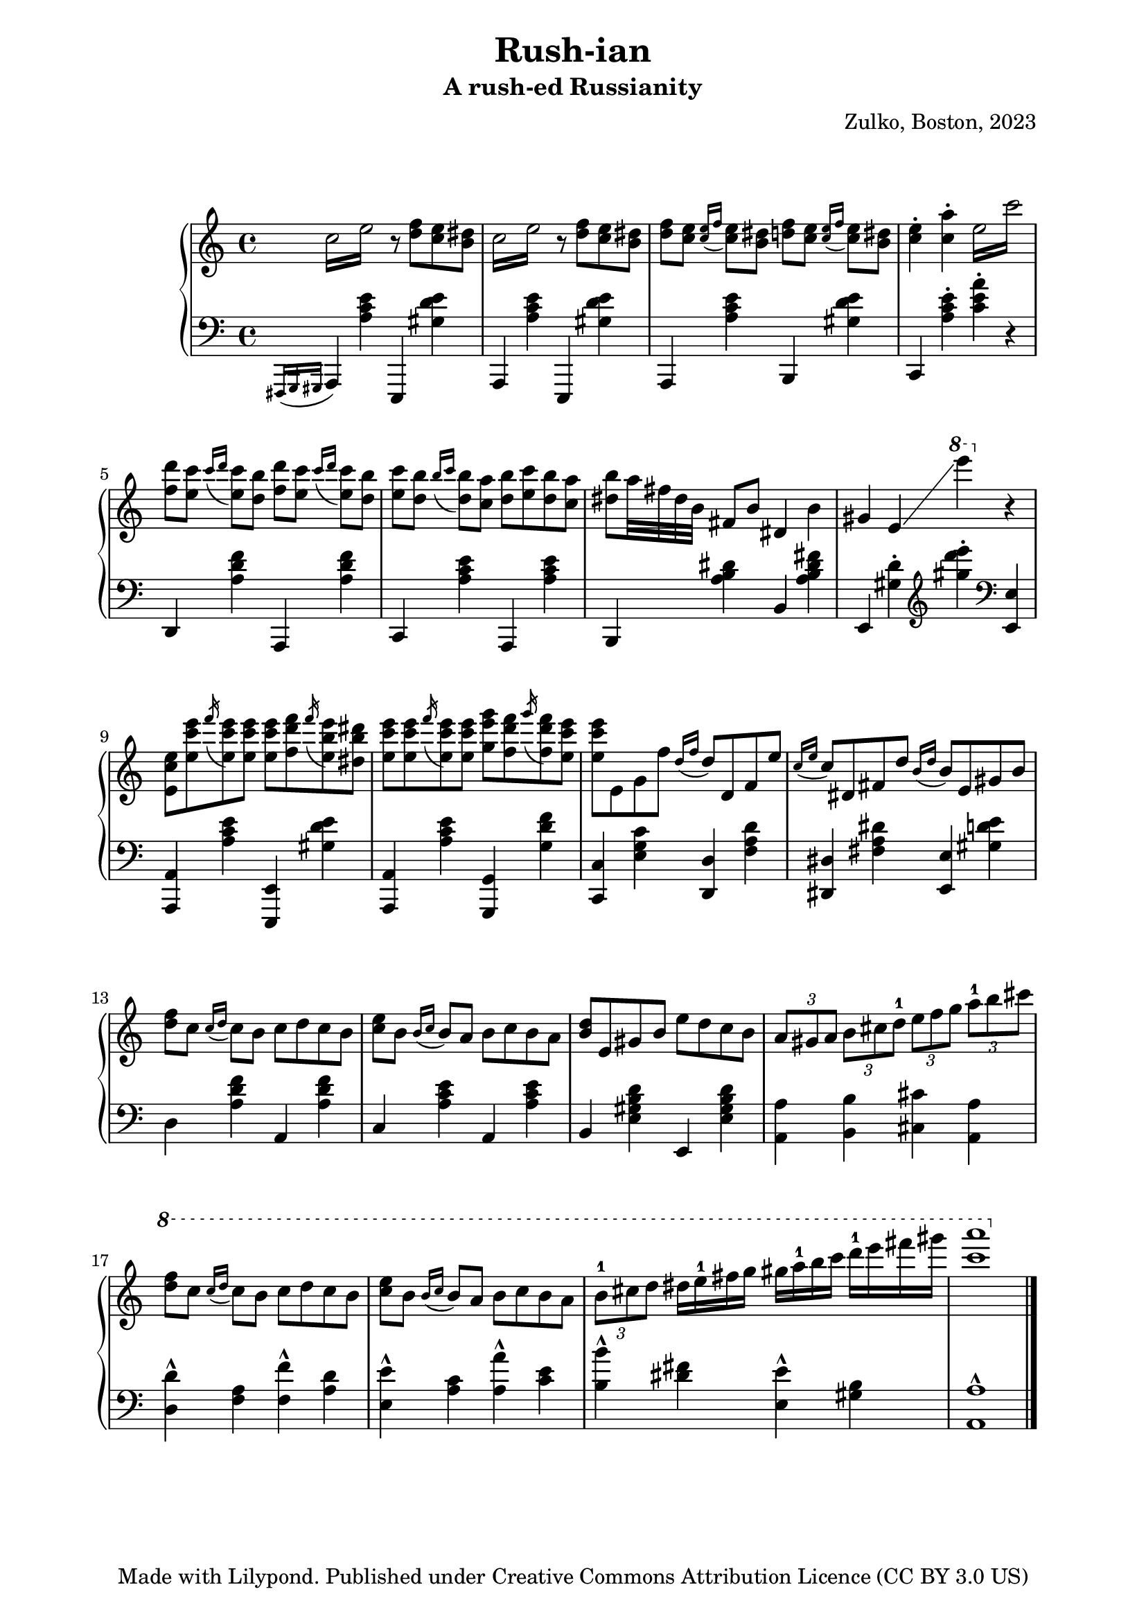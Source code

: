 % OPEN WITH LILYPOND

\version "2.12.3"

%{
*
* BACH ARIA
* Original author unknown (attributed to Fernando Sor, 1778-1839)
* This arrangement for piano by A. de la Marmotte is licensed under a
* Creative Commons Attribution 3.0 Unported License.
*
*
* The full text of the licence can be found here:
* http://creativecommons.org/licenses/by/3.0/
*
* In a nutshell, YOU ARE FREE to share (copy, distribute, transmit),
* to remix or adapt the work, and to make commercial use of the work.
*
* BUT I ask you to cite "A. de la Marmotte" as the original author
* if you do any of the things above, just so that I can see what this
* little piece is becoming.
*
* Ideas for improvements are most welcome !
*
%}

% Version 0 - 05/04/2014

\header {
  title = "Rush-ian"
  subtitle = "A rush-ed Russianity"
  arranger=""
  composer = "Zulko, Boston, 2023"
  tagline = "Made with Lilypond. Published under Creative Commons Attribution Licence (CC BY 3.0 US)"
}

\markup \vspace #2 % change this value accordingly

\paper {

  system-system-spacing =
    #'((basic-distance . 18) 
       (minimum-distance . 8)
       (padding . 1)
       (stretchability . 60)) 
}

global = {
  \key a \minor
}


right = \new Voice \with {
  \remove "Note_heads_engraver"
  \consists "Completion_heads_engraver"
}{
  \global
    \repeat tremolo 4 { c''16 e''}
    r8 <d'' f''>8 <c'' e''>8 <b' dis''>8
    \repeat tremolo 4 { c''16 e''}
    r8 <d'' f''>8 <c'' e''>8 <b' dis''>8
    
    <d'' f''>8 <c'' e''>8 \acciaccatura{<c'' e''>16 f''16} <c'' e''>8 <b' dis''>8
    <d'' f''>8 <c'' e''>8 \acciaccatura{<c'' e''>16 f''16} <c'' e''>8 <b' dis''>8
    <c'' e''>4-. <c'' a''>4-.
    \repeat tremolo 4 { e''16 c'''}
    
    <d''' f''>8 <c''' e''>8 \acciaccatura{c'''16 d'''16} <c''' e''>8 <b'' d''>8
    <d''' f''>8 <c''' e''>8 \acciaccatura{c'''16 d'''16} <c''' e''>8 <b'' d''>8
    <c''' e''>8 <b'' d''>8 \acciaccatura{b''16 c'''16 } <b'' d''>8 <c'' a''>8 
    <b'' d''>8  <c''' e''>8 <b'' d''>8 <c'' a''>8  
    <b'' dis''>8 a''32 fis'' dis'' b'
    fis'8 b'8 dis'4 b'4
    gis'4 e'4\glissando \ottava #1 e''''4 \ottava #0 r4
    <e' c'' e''>8 <e'' c''' e'''>8 \acciaccatura{f'''16} <e'' c''' e'''>8 <e'' c''' e'''>8
    <e'' c''' e'''>8 <f'' d''' f'''>8 \acciaccatura{f'''16} <e'' b'' e'''>8  <dis'' b'' dis'''>8
    <e'' c''' e'''>8 <e'' c''' e'''>8 \acciaccatura{f'''16} <e'' c''' e'''>8 <e'' c''' e'''>8
    <g'' g''' e'''>8 <f'' d''' f'''>8 \acciaccatura{g'''16} <f'' d''' f'''>8 <e'' c''' e'''>8
    <e'' c''' e'''>8 e' g' f'' \acciaccatura{d''16 f''16} d''8
    d' f' e'' \acciaccatura{c''16 e''16} c''8
    dis' fis' d'' \acciaccatura{b'16 d''16} b'8
    e' gis' b'
    <d'' f''>8  c'' \acciaccatura{c''16 d''16} c''8 b'  c'' d'' c''8 b'
    <e'' c''>8  b' \acciaccatura{b'16 c''16 } b'8 a'  b' c''  b'8 a'
    <b' d''> e' gis' b' e'' d'' c'' b'
    \times 2/3 {a'8 gis' a'} \times 2/3 {b'8 cis'' d''-1} \times 2/3 {e''8 f'' g''} \times 2/3 {a''8-1 b'' cis'''}
    \ottava #1
    <d''' f'''>8  c''' \acciaccatura{c'''16 d'''16} c'''8 b''  c''' d''' c'''8 b''

    <e''' c'''>8  b'' \acciaccatura{b''16 c'''16 } b''8 a''  b'' c''' b''8 a''
    \times 2/3 {b''8-1 cis''' d'''} dis'''16 e'''-1 fis''' g'''
    gis''' a'''-1 b''' c'''' d''''-1 e'''' fis'''' gis''''
    <a'''' c''''>1
  \bar "|."

}


left = \new Voice \with {
  \remove "Note_heads_engraver"
  \consists "Completion_heads_engraver"
}{
  \global
  \acciaccatura{fis,,16 g,, gis,,}
  a,,4 <a c' e'> e,,4 <gis d' e'>
  a,,4 <a c' e'> e,,4 <gis d' e'>
  a,,4 <a c' e'> b,,4 <gis d' e'>
  c,4   <a c' e'>-.  <a' c' e'>-. r4
  d,4  <a d' f'> a,,4  <a d' f'>
  c,4   <a c' e'> a, ,4   <a c' e'>
  b,,4   <a b dis'> b,4   <a b dis' fis'>
  e,4 <gis d'>4-. \clef treble <gis'' d''' e''' >4-. \clef bass <e, e>4
  <a,, a,>4 <a c' e'> <e,, e,>4 <gis d' e'>
  <a,, a,>4 <a c' e'> <g,, g,>4 <g d' f'>
  <c c,>4 <g c' e> <d d,> <a d' f> <dis dis,> < dis' fis a> <e e,> <gis d' e'> 
  d4  <a d' f'> a,4  <a d' f'>
  c4   <a c' e'> a,4   <a c' e'>
  b,4   <e gis b d'> e,4  <e gis b d'>
  <a, a>4 <b, b>4 <cis cis'>4 <a, a>4
  <d d'>4-^ <f a> <f f'>4-^ <a d'>
  <e e'>4-^ <a c'> <a a'>-^ <c' e'>
  <b b'>4-^ <dis' fis'> <e e'>-^ <gis b>
  <a, a>1-^
  
  
}
%#(set-global-staff-size 18)

#(set! paper-alist (cons '("video" . (cons (* 6 in) (* 3.4 in))) paper-alist))
\paper {
%  #(set-paper-size "video")
  left-margin = 20
  right-margin = 20
% bottom-margin = 4
}

\score {
  \new PianoStaff \with {
    instrumentName = ""
  } <<
    \new Staff = "right" \with {
      midiInstrument = "acoustic grand"
    } << \right >>
    \new Staff = "left" \with {
      midiInstrument = "acoustic grand"
    } { \clef bass \left }
  >>
  \layout { }
  \midi {
    \context {
      \Score
      tempoWholesPerMinute = #(ly:make-moment 100 4)
    }
  }
}